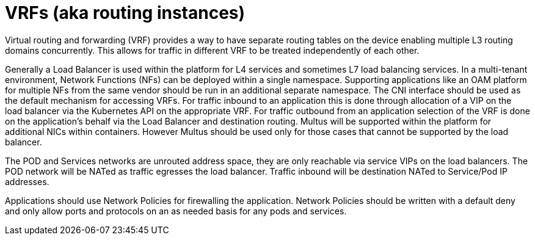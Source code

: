 [id="cnf-best-practices-vrfs-aka-routing-instances"]
= VRFs (aka routing instances)

Virtual routing and forwarding (VRF) provides a way to have separate routing tables on the device enabling multiple L3 routing domains concurrently. This allows for traffic in different VRF to be treated independently of each other.

Generally a Load Balancer is used within the platform for L4 services and sometimes L7 load balancing services.
In a multi-tenant environment, Network Functions (NFs) can be deployed within a single namespace.
Supporting applications like an OAM platform for multiple NFs from the same vendor should be
run in an additional separate namespace.
The CNI interface should be used as the default mechanism for accessing VRFs. For
traffic inbound to an application this is done through allocation of a VIP on the load balancer via
the Kubernetes API on the appropriate VRF. For traffic outbound from an application selection of
the VRF is done on the application's behalf via the Load Balancer and destination routing.
Multus will be supported within the platform for additional NICs within containers. However
Multus should be used only for those cases that cannot be supported by the load balancer.

The POD and Services networks are unrouted address space, they are only reachable via service
VIPs on the load balancers. The POD network will be NATed as traffic egresses the load balancer.
Traffic inbound will be destination NATed to Service/Pod IP addresses.


Applications should use Network Policies for firewalling the application. Network Policies should
be written with a default deny and only allow ports and protocols on an as needed basis for any
pods and services.
